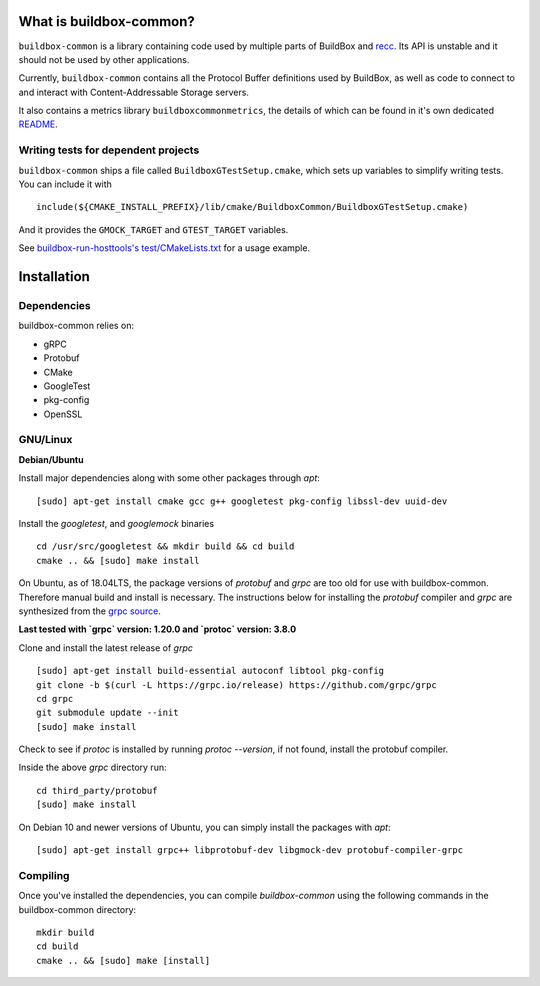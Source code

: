 What is buildbox-common?
========================

``buildbox-common`` is a library containing code used by multiple parts of
BuildBox and `recc <https://gitlab.com/bloomberg/recc>`_. Its API is unstable
and it should not be used by other applications.

Currently, ``buildbox-common`` contains all the Protocol Buffer definitions
used by BuildBox, as well as code to connect to and interact with
Content-Addressable Storage servers.

It also contains a metrics library ``buildboxcommonmetrics``, the details of
which can be found in it's own dedicated `README <buildbox-common/buildboxcommonmetrics/README.md>`_.

Writing tests for dependent projects
------------------------------------

``buildbox-common`` ships a file called ``BuildboxGTestSetup.cmake``, which sets
up variables to simplify writing tests. You can include it with ::

    include(${CMAKE_INSTALL_PREFIX}/lib/cmake/BuildboxCommon/BuildboxGTestSetup.cmake)

And it provides the ``GMOCK_TARGET`` and ``GTEST_TARGET`` variables.

See `buildbox-run-hosttools's test/CMakeLists.txt <https://gitlab.com/BuildGrid/buildbox/buildbox-run-hosttools/blob/master/test/CMakeLists.txt>`_
for a usage example.

Installation
=========================

Dependencies
----------------------
buildbox-common relies on:

* gRPC
* Protobuf
* CMake
* GoogleTest
* pkg-config
* OpenSSL

GNU/Linux
---------

**Debian/Ubuntu**

Install major dependencies along with some other packages through `apt`::

    [sudo] apt-get install cmake gcc g++ googletest pkg-config libssl-dev uuid-dev

Install the `googletest`, and `googlemock` binaries ::

    cd /usr/src/googletest && mkdir build && cd build
    cmake .. && [sudo] make install


On Ubuntu, as of 18.04LTS, the package versions of `protobuf` and `grpc` are too old for use with buildbox-common. Therefore manual build and install is necessary.
The instructions below for installing the `protobuf` compiler and `grpc`  are synthesized from the `grpc source
<https://github.com/grpc/grpc/blob/master/BUILDING.md>`_.

**Last tested with `grpc` version: 1.20.0 and `protoc` version: 3.8.0**

Clone and install the latest release of `grpc` ::

    [sudo] apt-get install build-essential autoconf libtool pkg-config
    git clone -b $(curl -L https://grpc.io/release) https://github.com/grpc/grpc
    cd grpc
    git submodule update --init
    [sudo] make install

Check to see if `protoc` is installed by running `protoc --version`, if not found, install the protobuf compiler.

Inside the above `grpc` directory run::

    cd third_party/protobuf
    [sudo] make install

On Debian 10 and newer versions of Ubuntu, you can simply install the packages with `apt`::

    [sudo] apt-get install grpc++ libprotobuf-dev libgmock-dev protobuf-compiler-grpc

Compiling
--------------
Once you've installed the dependencies, you can compile `buildbox-common` using the following commands in the buildbox-common directory::

    mkdir build
    cd build
    cmake .. && [sudo] make [install]
